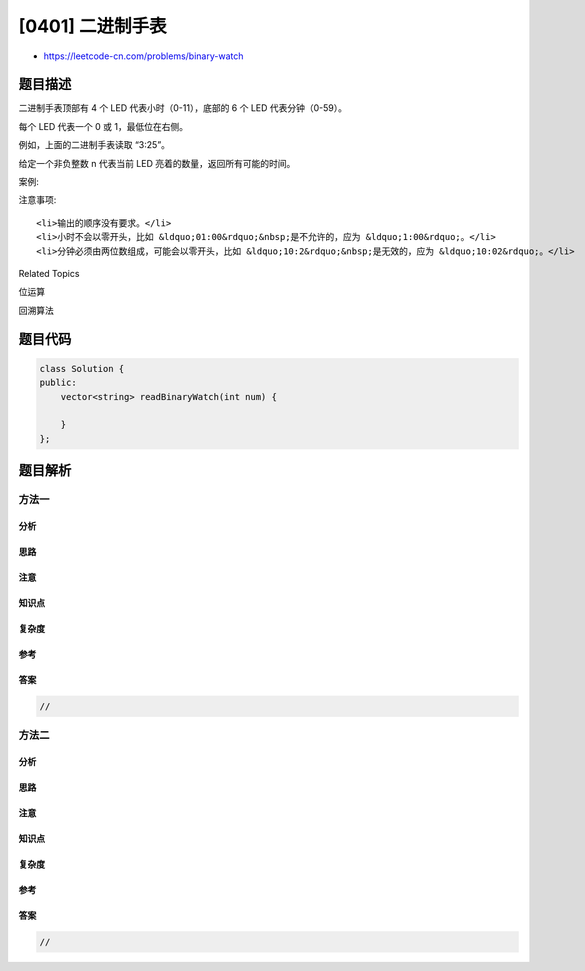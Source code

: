 [0401] 二进制手表
=================

-  https://leetcode-cn.com/problems/binary-watch

题目描述
--------

.. raw:: html

   <p>

二进制手表顶部有 4 个 LED 代表小时（0-11），底部的 6 个 LED
代表分钟（0-59）。

.. raw:: html

   </p>

.. raw:: html

   <p>

每个 LED 代表一个 0 或 1，最低位在右侧。

.. raw:: html

   </p>

.. raw:: html

   <p>

.. raw:: html

   </p>

.. raw:: html

   <p>

例如，上面的二进制手表读取 “3:25”。

.. raw:: html

   </p>

.. raw:: html

   <p>

给定一个非负整数 n 代表当前 LED 亮着的数量，返回所有可能的时间。

.. raw:: html

   </p>

.. raw:: html

   <p>

案例:

.. raw:: html

   </p>

.. raw:: html

   <pre>
   输入: n = 1
   返回: [&quot;1:00&quot;, &quot;2:00&quot;, &quot;4:00&quot;, &quot;8:00&quot;, &quot;0:01&quot;, &quot;0:02&quot;, &quot;0:04&quot;, &quot;0:08&quot;, &quot;0:16&quot;, &quot;0:32&quot;]</pre>

.. raw:: html

   <p>

 

.. raw:: html

   </p>

.. raw:: html

   <p>

注意事项:

.. raw:: html

   </p>

.. raw:: html

   <ul>

::

    <li>输出的顺序没有要求。</li>
    <li>小时不会以零开头，比如 &ldquo;01:00&rdquo;&nbsp;是不允许的，应为 &ldquo;1:00&rdquo;。</li>
    <li>分钟必须由两位数组成，可能会以零开头，比如 &ldquo;10:2&rdquo;&nbsp;是无效的，应为 &ldquo;10:02&rdquo;。</li>

.. raw:: html

   </ul>

.. raw:: html

   <div>

.. raw:: html

   <div>

Related Topics

.. raw:: html

   </div>

.. raw:: html

   <div>

.. raw:: html

   <li>

位运算

.. raw:: html

   </li>

.. raw:: html

   <li>

回溯算法

.. raw:: html

   </li>

.. raw:: html

   </div>

.. raw:: html

   </div>

题目代码
--------

.. code:: cpp

    class Solution {
    public:
        vector<string> readBinaryWatch(int num) {

        }
    };

题目解析
--------

方法一
~~~~~~

分析
^^^^

思路
^^^^

注意
^^^^

知识点
^^^^^^

复杂度
^^^^^^

参考
^^^^

答案
^^^^

.. code:: cpp

    //

方法二
~~~~~~

分析
^^^^

思路
^^^^

注意
^^^^

知识点
^^^^^^

复杂度
^^^^^^

参考
^^^^

答案
^^^^

.. code:: cpp

    //
